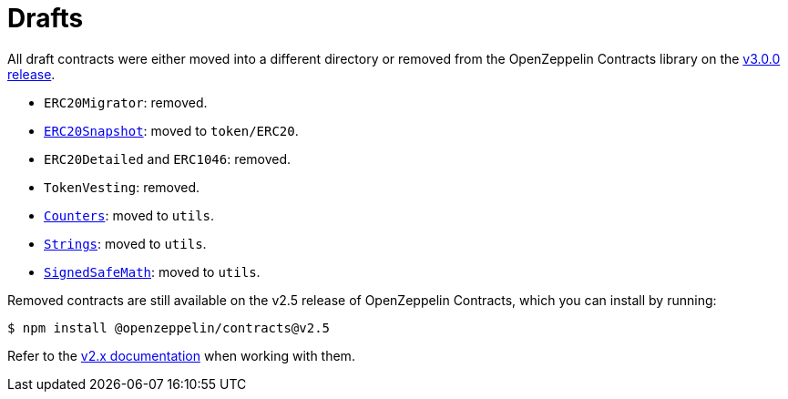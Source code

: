 = Drafts

All draft contracts were either moved into a different directory or removed from the OpenZeppelin Contracts library on the https://forum.openzeppelin.com/t/openzeppelin-contracts-v3-0-beta-release/2256[v3.0.0 release].

* `ERC20Migrator`: removed.
* xref:api:token/ERC20.adoc#ERC20Snapshot[`ERC20Snapshot`]: moved to `token/ERC20`.
* `ERC20Detailed` and `ERC1046`: removed.
* `TokenVesting`: removed.
* xref:api:utils.adoc#Counters[`Counters`]: moved to `utils`.
* xref:api:utils.adoc#Strings[`Strings`]: moved to `utils`.
* xref:api:utils.adoc#SignedSafeMath[`SignedSafeMath`]: moved to `utils`.

Removed contracts are still available on the v2.5 release of OpenZeppelin Contracts, which you can install by running:

```console
$ npm install @openzeppelin/contracts@v2.5
```

Refer to the https://docs.openzeppelin.com/contracts/2.x/api/utils[v2.x documentation] when working with them.
